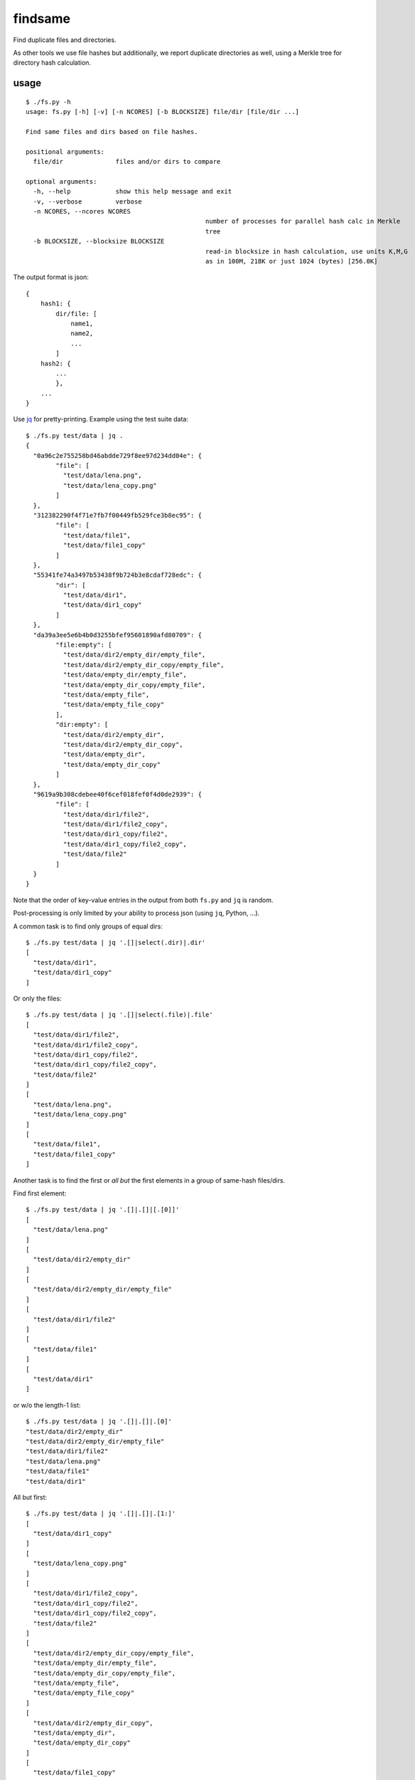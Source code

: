 findsame
========

Find duplicate files and directories.

As other tools we use file hashes but additionally, we report duplicate
directories as well, using a Merkle tree for directory hash calculation.

usage
-----

::

	$ ./fs.py -h
	usage: fs.py [-h] [-v] [-n NCORES] [-b BLOCKSIZE] file/dir [file/dir ...]

	Find same files and dirs based on file hashes.

	positional arguments:
	  file/dir              files and/or dirs to compare

	optional arguments:
	  -h, --help            show this help message and exit
	  -v, --verbose         verbose
	  -n NCORES, --ncores NCORES
							number of processes for parallel hash calc in Merkle
							tree
	  -b BLOCKSIZE, --blocksize BLOCKSIZE
							read-in blocksize in hash calculation, use units K,M,G
							as in 100M, 218K or just 1024 (bytes) [256.0K]

The output format is json::

    {
        hash1: {
            dir/file: [
                name1,
                name2,
                ...
            ]
        hash2: {
            ...
            },
        ...
    }

Use `jq <https://stedolan.github.io/jq>`_ for pretty-printing. Example using
the test suite data::

	$ ./fs.py test/data | jq .
	{
	  "0a96c2e755258bd46abdde729f8ee97d234dd04e": {
		"file": [
		  "test/data/lena.png",
		  "test/data/lena_copy.png"
		]
	  },
	  "312382290f4f71e7fb7f00449fb529fce3b8ec95": {
		"file": [
		  "test/data/file1",
		  "test/data/file1_copy"
		]
	  },
	  "55341fe74a3497b53438f9b724b3e8cdaf728edc": {
		"dir": [
		  "test/data/dir1",
		  "test/data/dir1_copy"
		]
	  },
	  "da39a3ee5e6b4b0d3255bfef95601890afd80709": {
		"file:empty": [
		  "test/data/dir2/empty_dir/empty_file",
		  "test/data/dir2/empty_dir_copy/empty_file",
		  "test/data/empty_dir/empty_file",
		  "test/data/empty_dir_copy/empty_file",
		  "test/data/empty_file",
		  "test/data/empty_file_copy"
		],
		"dir:empty": [
		  "test/data/dir2/empty_dir",
		  "test/data/dir2/empty_dir_copy",
		  "test/data/empty_dir",
		  "test/data/empty_dir_copy"
		]
	  },
	  "9619a9b308cdebee40f6cef018fef0f4d0de2939": {
		"file": [
		  "test/data/dir1/file2",
		  "test/data/dir1/file2_copy",
		  "test/data/dir1_copy/file2",
		  "test/data/dir1_copy/file2_copy",
		  "test/data/file2"
		]
	  }
	}


Note that the order of key-value entries in the output from both
``fs.py`` and ``jq`` is random.

Post-processing is only limited by your ability to process json (using ``jq``,
Python, ...).

A common task is to find only groups of equal dirs::

	$ ./fs.py test/data | jq '.[]|select(.dir)|.dir'
	[
	  "test/data/dir1",
	  "test/data/dir1_copy"
	]

Or only the files::

	$ ./fs.py test/data | jq '.[]|select(.file)|.file'
	[
	  "test/data/dir1/file2",
	  "test/data/dir1/file2_copy",
	  "test/data/dir1_copy/file2",
	  "test/data/dir1_copy/file2_copy",
	  "test/data/file2"
	]
	[
	  "test/data/lena.png",
	  "test/data/lena_copy.png"
	]
	[
	  "test/data/file1",
	  "test/data/file1_copy"
	]

Another task is to find the first or *all but* the first elements in a group of
same-hash files/dirs.

Find first element::

	$ ./fs.py test/data | jq '.[]|.[]|[.[0]]'
	[
	  "test/data/lena.png"
	]
	[
	  "test/data/dir2/empty_dir"
	]
	[
	  "test/data/dir2/empty_dir/empty_file"
	]
	[
	  "test/data/dir1/file2"
	]
	[
	  "test/data/file1"
	]
	[
	  "test/data/dir1"
	]

or w/o the length-1 list::

	$ ./fs.py test/data | jq '.[]|.[]|.[0]'
	"test/data/dir2/empty_dir"
	"test/data/dir2/empty_dir/empty_file"
	"test/data/dir1/file2"
	"test/data/lena.png"
	"test/data/file1"
	"test/data/dir1"


All but first::

	$ ./fs.py test/data | jq '.[]|.[]|.[1:]'
	[
	  "test/data/dir1_copy"
	]
	[
	  "test/data/lena_copy.png"
	]
	[
	  "test/data/dir1/file2_copy",
	  "test/data/dir1_copy/file2",
	  "test/data/dir1_copy/file2_copy",
	  "test/data/file2"
	]
	[
	  "test/data/dir2/empty_dir_copy/empty_file",
	  "test/data/empty_dir/empty_file",
	  "test/data/empty_dir_copy/empty_file",
	  "test/data/empty_file",
	  "test/data/empty_file_copy"
	]
	[
	  "test/data/dir2/empty_dir_copy",
	  "test/data/empty_dir",
	  "test/data/empty_dir_copy"
	]
	[
	  "test/data/file1_copy"
	]


tests
-----
Run ``nosetests3`` (maybe ``apt-get install python3-nose`` before (Debian)).

benchmarks
----------
You may run the benchmark script to find the best blocksize and number of cores
for hash calculations::

    $ cd benchmark
    $ rm -rf files results.json; ./benchmark.py

This writes test files of various size to ``benchmark/files`` and runs a coulpe
of benchmarks (runs < 5 min).

Bottom line:

* blocksizes around 256 KiB (``--blocksize 256K``) work best for all file
  sizes, even though the variation to worst timings is at most factor 1.25
  (e.g. 1 vs. 1.25 seconds)
* using multiple worker threads helps, up to 2x speedup, multiprocessing shows
  slowdown instead
* we have a linear increase of runtime with filesize, of course

Tested systems:

* Lenovo E330, Samsung 840 Evo SSD, Core i3-3120M (2 cores, 2 threads / core)
* Lenovo X230, Samsung 840 Evo SSD, Core i5-3210M (2 cores, 2 threads / core)
* FreeBSD NAS, ZFS mirror, Intel Celeron J3160 (4 cores, 1 thread / core)



other tools
-----------
* ``fdupes``
* ``fdindup`` from ``fslint``
